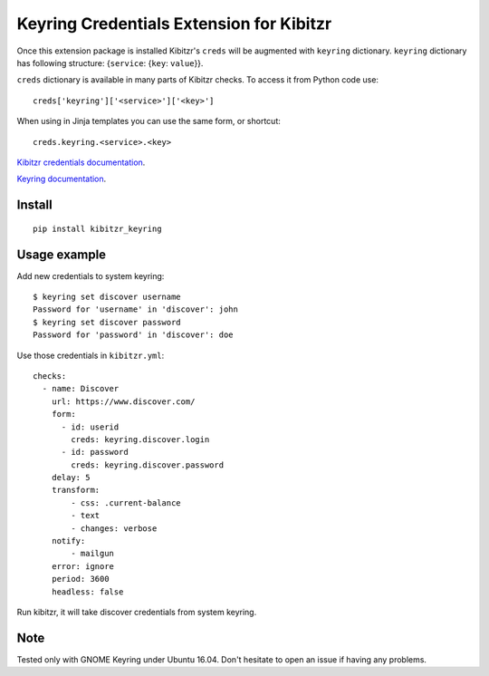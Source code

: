 =========================================
Keyring Credentials Extension for Kibitzr
=========================================

Once this extension package is installed Kibitzr's ``creds`` will be augmented with ``keyring`` dictionary.
``keyring`` dictionary has following structure: {``service``: {``key``: ``value``}}.

``creds`` dictionary is available in many parts of Kibitzr checks. To access it from Python code use::

    creds['keyring']['<service>']['<key>']

When using in Jinja templates you can use the same form, or shortcut::

    creds.keyring.<service>.<key>

`Kibitzr credentials documentation`_.

`Keyring documentation`_.


Install
-------

::

    pip install kibitzr_keyring

Usage example
-------------

Add new credentials to system keyring::

    $ keyring set discover username
    Password for 'username' in 'discover': john
    $ keyring set discover password
    Password for 'password' in 'discover': doe

Use those credentials in ``kibitzr.yml``::

    checks:
      - name: Discover
        url: https://www.discover.com/
        form:
          - id: userid
            creds: keyring.discover.login
          - id: password
            creds: keyring.discover.password
        delay: 5
        transform:
            - css: .current-balance
            - text
            - changes: verbose
        notify:
            - mailgun
        error: ignore
        period: 3600
        headless: false

Run kibitzr, it will take discover credentials from system keyring.

Note
----

Tested only with GNOME Keyring under Ubuntu 16.04.
Don't hesitate to open an issue if having any problems.

.. _`Kibitzr credentials documentation`: http://kibitzr.readthedocs.io/en/latest/credentials.html
.. _`Keyring documentation`: https://github.com/jaraco/keyring

